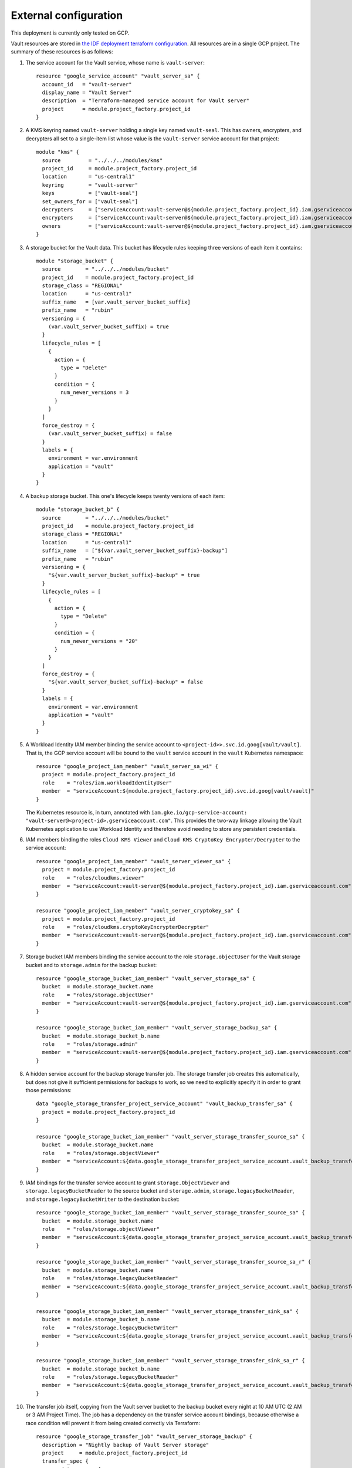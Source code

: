 ######################
External configuration
######################

This deployment is currently only tested on GCP.

Vault resources are stored in `the IDF deployment terraform configuration <https://github.com/lsst/idf_deploy/tree/main/environment/deployments/roundtable>`__.
All resources are in a single GCP project.
The summary of these resources is as follows:

#. The service account for the Vault service, whose name is ``vault-server``::

       resource "google_service_account" "vault_server_sa" {
         account_id   = "vault-server"
         display_name = "Vault Server"
         description  = "Terraform-managed service account for Vault server"
         project      = module.project_factory.project_id
       }

#. A KMS keyring named ``vault-server`` holding a single key named ``vault-seal``.
   This has owners, encrypters, and decrypters all set to a single-item list whose value is the ``vault-server`` service account for that project::

       module "kms" {
	 source         = "../../../modules/kms"
	 project_id     = module.project_factory.project_id
	 location       = "us-central1"
	 keyring        = "vault-server"
	 keys           = ["vault-seal"]
	 set_owners_for = ["vault-seal"]
	 decrypters     = ["serviceAccount:vault-server@${module.project_factory.project_id}.iam.gserviceaccount.com"]
	 encrypters     = ["serviceAccount:vault-server@${module.project_factory.project_id}.iam.gserviceaccount.com"]
	 owners         = ["serviceAccount:vault-server@${module.project_factory.project_id}.iam.gserviceaccount.com"]
       }

#. A storage bucket for the Vault data.
   This bucket has lifecycle rules keeping three versions of each item it contains::

       module "storage_bucket" {
	 source        = "../../../modules/bucket"
	 project_id    = module.project_factory.project_id
	 storage_class = "REGIONAL"
	 location      = "us-central1"
	 suffix_name   = [var.vault_server_bucket_suffix]
	 prefix_name   = "rubin"
	 versioning = {
	   (var.vault_server_bucket_suffix) = true
	 }
	 lifecycle_rules = [
	   {
	     action = {
	       type = "Delete"
	     }
	     condition = {
	       num_newer_versions = 3
	     }
	   }
	 ]
	 force_destroy = {
	   (var.vault_server_bucket_suffix) = false
	 }
	 labels = {
	   environment = var.environment
	   application = "vault"
	 }
       }


#. A backup storage bucket.
   This one's lifecycle keeps twenty versions of each item::

       module "storage_bucket_b" {
	 source        = "../../../modules/bucket"
	 project_id    = module.project_factory.project_id
	 storage_class = "REGIONAL"
	 location      = "us-central1"
	 suffix_name   = ["${var.vault_server_bucket_suffix}-backup"]
	 prefix_name   = "rubin"
	 versioning = {
	   "${var.vault_server_bucket_suffix}-backup" = true
	 }
	 lifecycle_rules = [
	   {
	     action = {
	       type = "Delete"
	     }
	     condition = {
	       num_newer_versions = "20"
	     }
	   }
	 ]
	 force_destroy = {
	   "${var.vault_server_bucket_suffix}-backup" = false
	 }
	 labels = {
	   environment = var.environment
	   application = "vault"
	 }
       }

#. A Workload Identity IAM member binding the service account to ``<project-id>>.svc.id.goog[vault/vault]``.
   That is, the GCP service account will be bound to the ``vault`` service account in the ``vault`` Kubernetes namespace::

       resource "google_project_iam_member" "vault_server_sa_wi" {
	 project = module.project_factory.project_id
	 role    = "roles/iam.workloadIdentityUser"
	 member  = "serviceAccount:${module.project_factory.project_id}.svc.id.goog[vault/vault]"
       }


   The Kubernetes resource is, in turn, annotated with ``iam.gke.io/gcp-service-account: "vault-server@<project-id>.gserviceaccount.com"``.
   This provides the two-way linkage allowing the Vault Kubernetes application to use Workload Identity and therefore avoid needing to store any persistent credentials.

#. IAM members binding the roles ``Cloud KMS Viewer`` and ``Cloud KMS CryptoKey Encrypter/Decrypter`` to the service account::

       resource "google_project_iam_member" "vault_server_viewer_sa" {
	 project = module.project_factory.project_id
	 role    = "roles/cloudkms.viewer"
	 member  = "serviceAccount:vault-server@${module.project_factory.project_id}.iam.gserviceaccount.com"
       }

       resource "google_project_iam_member" "vault_server_cryptokey_sa" {
	 project = module.project_factory.project_id
	 role    = "roles/cloudkms.cryptoKeyEncrypterDecrypter"
	 member  = "serviceAccount:vault-server@${module.project_factory.project_id}.iam.gserviceaccount.com"
       }

#. Storage bucket IAM members binding the service account to the role ``storage.objectUser`` for the Vault storage bucket and to ``storage.admin`` for the backup bucket::

       resource "google_storage_bucket_iam_member" "vault_server_storage_sa" {
	 bucket  = module.storage_bucket.name
	 role    = "roles/storage.objectUser"
	 member  = "serviceAccount:vault-server@${module.project_factory.project_id}.iam.gserviceaccount.com"
       }

       resource "google_storage_bucket_iam_member" "vault_server_storage_backup_sa" {
	 bucket  = module.storage_bucket_b.name
	 role    = "roles/storage.admin"
	 member  = "serviceAccount:vault-server@${module.project_factory.project_id}.iam.gserviceaccount.com"
       }


#. A hidden service account for the backup storage transfer job.
   The storage transfer job creates this automatically, but does not give it sufficient permissions for backups to work, so we need to explicitly specify it in order to grant those permissions::

       data "google_storage_transfer_project_service_account" "vault_backup_transfer_sa" {
	 project = module.project_factory.project_id
       }

       resource "google_storage_bucket_iam_member" "vault_server_storage_transfer_source_sa" {
	 bucket  = module.storage_bucket.name
	 role    = "roles/storage.objectViewer"
	 member  = "serviceAccount:${data.google_storage_transfer_project_service_account.vault_backup_transfer_sa.email}"
       }

#. IAM bindings for the transfer service account to grant ``storage.ObjectViewer`` and ``storage.legacyBucketReader`` to the source bucket and ``storage.admin``, ``storage.legacyBucketReader``, and ``storage.legacyBucketWriter`` to the destination bucket::

       resource "google_storage_bucket_iam_member" "vault_server_storage_transfer_source_sa" {
	 bucket  = module.storage_bucket.name
	 role    = "roles/storage.objectViewer"
	 member  = "serviceAccount:${data.google_storage_transfer_project_service_account.vault_backup_transfer_sa.email}"
       }

       resource "google_storage_bucket_iam_member" "vault_server_storage_transfer_source_sa_r" {
	 bucket  = module.storage_bucket.name
	 role    = "roles/storage.legacyBucketReader"
	 member  = "serviceAccount:${data.google_storage_transfer_project_service_account.vault_backup_transfer_sa.email}"
       }

       resource "google_storage_bucket_iam_member" "vault_server_storage_transfer_sink_sa" {
	 bucket  = module.storage_bucket_b.name
	 role    = "roles/storage.legacyBucketWriter"
	 member  = "serviceAccount:${data.google_storage_transfer_project_service_account.vault_backup_transfer_sa.email}"
       }

       resource "google_storage_bucket_iam_member" "vault_server_storage_transfer_sink_sa_r" {
	 bucket  = module.storage_bucket_b.name
	 role    = "roles/storage.legacyBucketReader"
	 member  = "serviceAccount:${data.google_storage_transfer_project_service_account.vault_backup_transfer_sa.email}"
       }

#. The transfer job itself, copying from the Vault server bucket to the backup bucket every night at 10 AM UTC (2 AM or 3 AM Project Time).
   The job has a dependency on the transfer service account bindings, because otherwise a race condition will prevent it from being created correctly via Terraform::

       resource "google_storage_transfer_job" "vault_server_storage_backup" {
	 description = "Nightly backup of Vault Server storage"
	 project     = module.project_factory.project_id
	 transfer_spec {
	   gcs_data_source {
	     bucket_name = module.storage_bucket.name
	   }
	   gcs_data_sink {
	     bucket_name = module.storage_bucket_b.name
	   }
	 }
	 schedule {
	   schedule_start_date {
	     year  = 2024
	     month = 1
	     day   = 1
	   }
	   start_time_of_day { // UTC: 2 AM Pacific Standard Time
	     hours   = 10
	     minutes = 0
	     seconds = 0
	     nanos   = 0
	   }
	 }
	 depends_on = [google_storage_bucket_iam_member.vault_server_storage_transfer_source_sa,google_storage_bucket_iam_member.vault_server_storage_transfer_sink_sa,google_storage_bucket_iam_member.vault_server_storage_transfer_source_sa_r,google_storage_bucket_iam_member.vault_server_storage_transfer_sink_sa_r]
       }


All of the configuration except for the GCP S3 bucket names is found directly in `main.tf <https://github.com/lsst/idf_deploy/blob/main/environment/deployments/roundtable/main.tf>`__.
The bucket names, each of which must be globally unique, are found in environment-specific variable files, e.g. `production.tfvars <https://github.com/lsst/idf_deploy/blob/main/environment/deployments/roundtable/env/production.tfvars>`__
